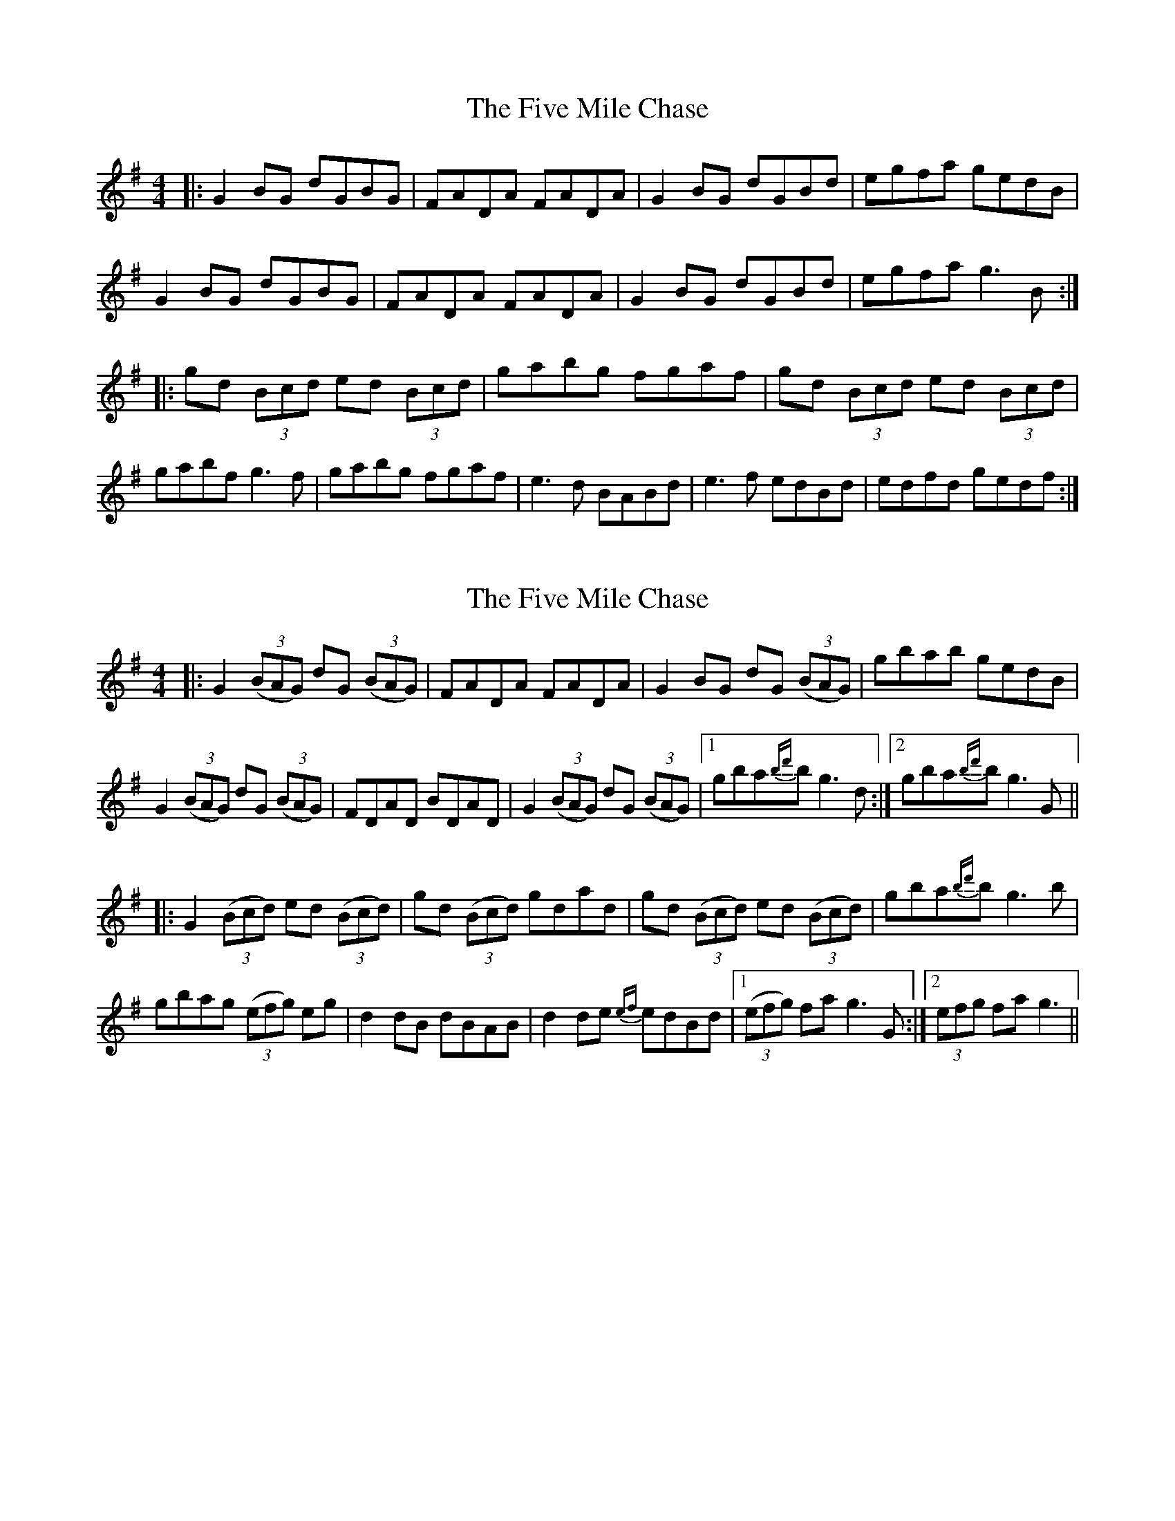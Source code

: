 X: 1
T: Five Mile Chase, The
Z: Josh Kane
S: https://thesession.org/tunes/458#setting458
R: reel
M: 4/4
L: 1/8
K: Gmaj
|: G2BG dGBG | FADA FADA | G2BG dGBd | egfa gedB |
G2BG dGBG | FADA FADA | G2BG dGBd | egfa g3B :|
|: gd (3Bcd ed (3Bcd | gabg fgaf | gd (3Bcd ed (3Bcd |
gabf g3f | gabg fgaf | e3d BABd | e3f edBd | edfd gedf :|
X: 2
T: Five Mile Chase, The
Z: DanielB
S: https://thesession.org/tunes/458#setting13336
R: reel
M: 4/4
L: 1/8
K: Gmaj
|:G2 ((3BAG) dG ((3BAG)|FADA FADA|G2BG dG ((3BAG)|gbab gedB|G2((3BAG) dG ((3BAG)|FDAD BDAD|G2((3BAG) dG ((3BAG)|1gba{bd'}b g3d:|2gba{bd'}b g3G|||:G2 ((3Bcd) ed ((3Bcd)|gd ((3Bcd) gdad|gd ((3Bcd) ed ((3Bcd)|gba{bd'}b g3b|gbag ((3efg) eg|d2dB dBAB|d2de {ef}edBd|1((3efg) fa g3G:|2(3efg fa g3||
X: 3
T: Five Mile Chase, The
Z: ceolachan
S: https://thesession.org/tunes/458#setting13337
R: reel
M: 4/4
L: 1/8
K: Gmaj
|: G2 BG dGBG | FADA FADA | G2 BG dGBd |[1 egfa gedB :|[2 egfa g3 B ||G2BG dGBG | FADA FADA | G2BG dGBd | egfa g3B :|gd (3Bcd ed (3Bcd | gabg fgaf | gd (3Bcd ed (3Bcd |gabf g3 f | gabg fgaf | e3 d BABd | e3 f edBd | edfd gedB |]
X: 4
T: Five Mile Chase, The
Z: ceolachan
S: https://thesession.org/tunes/458#setting13338
R: reel
M: 4/4
L: 1/8
K: Gmaj
|: G2 BG dGBG | FADA FADA | G2 BG dGBd |[1 egfa gedB :|[2 egfa g3 B ||gd (3Bcd ed (3Bcd | gabg fgaf | gd (3Bcd ed (3Bcd |gabf g3 f | gabg fgaf | e3 d BABd | e3 f edBd | edfd gedB |]
X: 5
T: Five Mile Chase, The
Z: Fiddler3
S: https://thesession.org/tunes/458#setting23877
R: reel
M: 4/4
L: 1/8
K: Gmaj
|: G2BG dGBG|FADA FADA|G2BG dGBd|egfa gedB |
G2BG dGBG|FADA FADA|G2BG dGBd|egfa g2 gf:|
|:gdBd edBd|gabg agef|gdBd edBd|egfa g3f|
gabg efge|dedc BGBd|efed edBd|egfa gedB:|
X: 6
T: Five Mile Chase, The
Z: Moxhe
S: https://thesession.org/tunes/458#setting27643
R: reel
M: 4/4
L: 1/8
K: Gmaj
(3DEF|TG2 BG dGBG|FADA FADA|G2 BG dGBd|egfa gedB|
G2 BG dGBG|FADA FADA|G2 BG dcBd|egfa g2||
(3def|gdBd edBd|gdBd Te2 ef|gdBd edBd|egfa g3 d|
gabg efge|dedc BGBd|Tedef edBd|egfa gedB||
G2 BG dcBG|(3FED AD BDAD|G2 BG dcBd|egfa gedB|
G2 BG dcBG|(3FED AD BDAD|G2 BG dcBd|egfa g2||
(3def|Tg2 gf gdBd|faag fdef|Tg2 gf gdBd|(3efg af g3 d|
gabg efge|dedc BGBd|Tedef edBd|(3efg af gedB|]
X: 7
T: Five Mile Chase, The
Z: JACKB
S: https://thesession.org/tunes/458#setting27692
R: reel
M: 4/4
L: 1/8
K: Gmaj
|: G2 (3BAG dGBG|FADA FADA|G2 (3BAG dGBd|egfa gedB |
G2 (3BAG dGBG|FADA FADA|G2 (3BAG dGBd|egfa g2 gf:|
|:gdBd edBd|gabg agef|gdBd edBd|egfa g3f|
gabg efge|dedc BGBd|e3d ed (3Bcd|egfa gedB:|
X: 8
T: Five Mile Chase, The
Z: gian marco
S: https://thesession.org/tunes/458#setting28700
R: reel
M: 4/4
L: 1/8
K: Gmaj
|: ~G3B d2BG | FADA FADA | ~G3B d2 (3Bcd |[1 egfa gedB :|[2 egfa g2 z2 ||
gd (3Bcd ed (3Bcd | gabg agef | gd (3Bcd ed (3Bcd |egfa g3 f |
eaag efge | dedc BG (3Bcd | egfd ed (3Bcd | egfa gedB |]
X: 9
T: Five Mile Chase, The
Z: JACKB
S: https://thesession.org/tunes/458#setting28701
R: reel
M: 4/4
L: 1/8
K: Gmaj
|: G3B d2BG |FADA FADA|G2 (3BAG dG (3Bcd|egfa gedB |
G3B d2 (3Bcd|FADA FADA|G2 (3BAG dG (3Bcd|egfa g2 gf:|
|:gd (3Bcd ed (3Bcd|gabg agef|gd (3Bcd ed (3Bcd|egfa g3f|
gabg efge|dedc BG (3Bcd|e3d ed (3Bcd|egfa gedB:|
